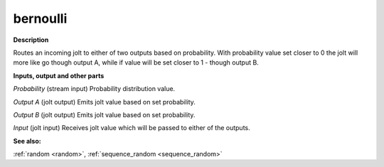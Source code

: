 bernoulli
=========

.. _bernoulli:

**Description**

Routes an incoming jolt to either of two outputs based on probability. With probability value set closer to 0 the jolt will more like go though output A, while if value will be set closer to 1 - though output B.

**Inputs, output and other parts**

*Probability* (stream input) Probability distribution value.

*Output A* (jolt output) Emits jolt value based on set probability.

*Output B* (jolt output) Emits jolt value based on set probability.

*Input* (jolt input) Receives jolt value which will be passed to either of the outputs.

**See also:**

:ref:`random <random>`, :ref:`sequence_random <sequence_random>`

